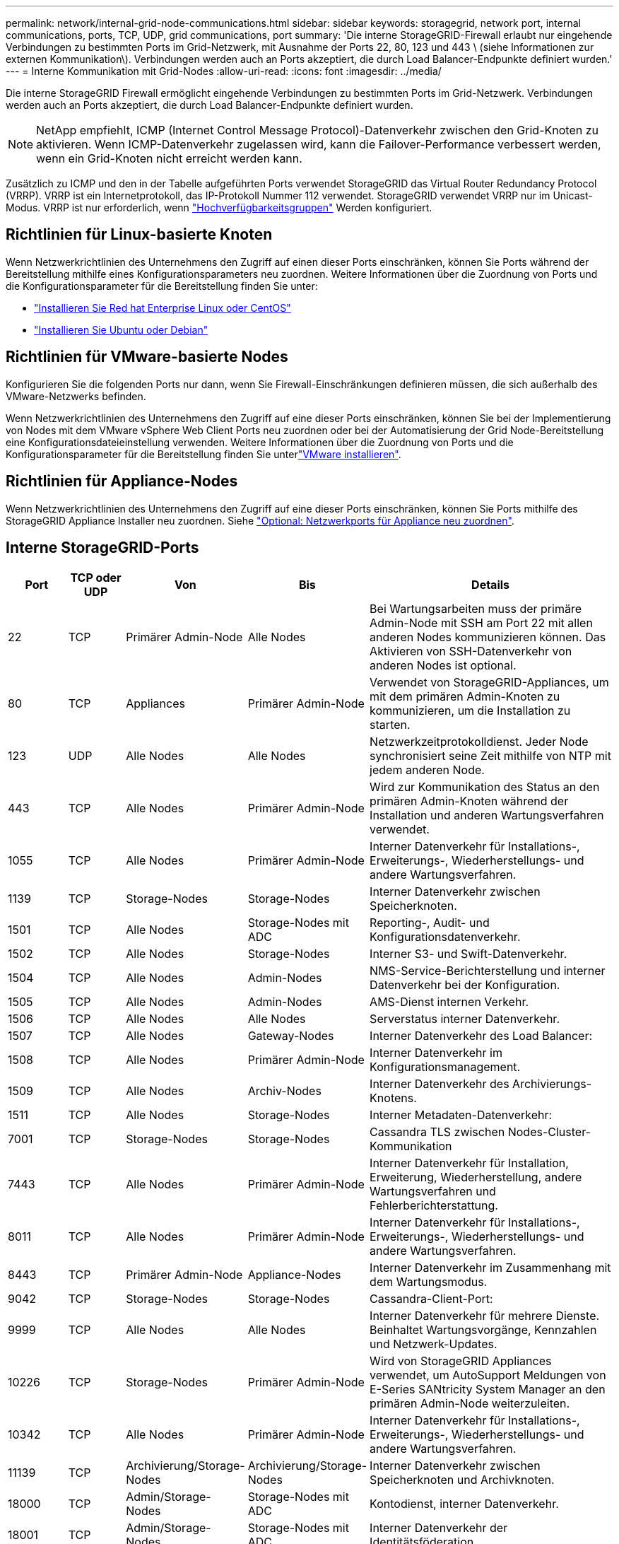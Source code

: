 ---
permalink: network/internal-grid-node-communications.html 
sidebar: sidebar 
keywords: storagegrid, network port, internal communications, ports, TCP, UDP, grid communications, port 
summary: 'Die interne StorageGRID-Firewall erlaubt nur eingehende Verbindungen zu bestimmten Ports im Grid-Netzwerk, mit Ausnahme der Ports 22, 80, 123 und 443 \ (siehe Informationen zur externen Kommunikation\). Verbindungen werden auch an Ports akzeptiert, die durch Load Balancer-Endpunkte definiert wurden.' 
---
= Interne Kommunikation mit Grid-Nodes
:allow-uri-read: 
:icons: font
:imagesdir: ../media/


[role="lead"]
Die interne StorageGRID Firewall ermöglicht eingehende Verbindungen zu bestimmten Ports im Grid-Netzwerk. Verbindungen werden auch an Ports akzeptiert, die durch Load Balancer-Endpunkte definiert wurden.


NOTE: NetApp empfiehlt, ICMP (Internet Control Message Protocol)-Datenverkehr zwischen den Grid-Knoten zu aktivieren. Wenn ICMP-Datenverkehr zugelassen wird, kann die Failover-Performance verbessert werden, wenn ein Grid-Knoten nicht erreicht werden kann.

Zusätzlich zu ICMP und den in der Tabelle aufgeführten Ports verwendet StorageGRID das Virtual Router Redundancy Protocol (VRRP). VRRP ist ein Internetprotokoll, das IP-Protokoll Nummer 112 verwendet. StorageGRID verwendet VRRP nur im Unicast-Modus. VRRP ist nur erforderlich, wenn link:../admin/managing-high-availability-groups.html["Hochverfügbarkeitsgruppen"] Werden konfiguriert.



== Richtlinien für Linux-basierte Knoten

Wenn Netzwerkrichtlinien des Unternehmens den Zugriff auf einen dieser Ports einschränken, können Sie Ports während der Bereitstellung mithilfe eines Konfigurationsparameters neu zuordnen. Weitere Informationen über die Zuordnung von Ports und die Konfigurationsparameter für die Bereitstellung finden Sie unter:

* link:../rhel/index.html["Installieren Sie Red hat Enterprise Linux oder CentOS"]
* link:../ubuntu/index.html["Installieren Sie Ubuntu oder Debian"]




== Richtlinien für VMware-basierte Nodes

Konfigurieren Sie die folgenden Ports nur dann, wenn Sie Firewall-Einschränkungen definieren müssen, die sich außerhalb des VMware-Netzwerks befinden.

Wenn Netzwerkrichtlinien des Unternehmens den Zugriff auf eine dieser Ports einschränken, können Sie bei der Implementierung von Nodes mit dem VMware vSphere Web Client Ports neu zuordnen oder bei der Automatisierung der Grid Node-Bereitstellung eine Konfigurationsdateieinstellung verwenden. Weitere Informationen über die Zuordnung von Ports und die Konfigurationsparameter für die Bereitstellung finden Sie unterlink:../vmware/index.html["VMware installieren"].



== Richtlinien für Appliance-Nodes

Wenn Netzwerkrichtlinien des Unternehmens den Zugriff auf eine dieser Ports einschränken, können Sie Ports mithilfe des StorageGRID Appliance Installer neu zuordnen. Siehe link:../installconfig/optional-remapping-network-ports-for-appliance.html["Optional: Netzwerkports für Appliance neu zuordnen"].



== Interne StorageGRID-Ports

[cols="1a,1a,1a,1a,4a"]
|===
| Port | TCP oder UDP | Von | Bis | Details 


 a| 
22
 a| 
TCP
 a| 
Primärer Admin-Node
 a| 
Alle Nodes
 a| 
Bei Wartungsarbeiten muss der primäre Admin-Node mit SSH am Port 22 mit allen anderen Nodes kommunizieren können. Das Aktivieren von SSH-Datenverkehr von anderen Nodes ist optional.



 a| 
80
 a| 
TCP
 a| 
Appliances
 a| 
Primärer Admin-Node
 a| 
Verwendet von StorageGRID-Appliances, um mit dem primären Admin-Knoten zu kommunizieren, um die Installation zu starten.



 a| 
123
 a| 
UDP
 a| 
Alle Nodes
 a| 
Alle Nodes
 a| 
Netzwerkzeitprotokolldienst. Jeder Node synchronisiert seine Zeit mithilfe von NTP mit jedem anderen Node.



 a| 
443
 a| 
TCP
 a| 
Alle Nodes
 a| 
Primärer Admin-Node
 a| 
Wird zur Kommunikation des Status an den primären Admin-Knoten während der Installation und anderen Wartungsverfahren verwendet.



 a| 
1055
 a| 
TCP
 a| 
Alle Nodes
 a| 
Primärer Admin-Node
 a| 
Interner Datenverkehr für Installations-, Erweiterungs-, Wiederherstellungs- und andere Wartungsverfahren.



 a| 
1139
 a| 
TCP
 a| 
Storage-Nodes
 a| 
Storage-Nodes
 a| 
Interner Datenverkehr zwischen Speicherknoten.



 a| 
1501
 a| 
TCP
 a| 
Alle Nodes
 a| 
Storage-Nodes mit ADC
 a| 
Reporting-, Audit- und Konfigurationsdatenverkehr.



 a| 
1502
 a| 
TCP
 a| 
Alle Nodes
 a| 
Storage-Nodes
 a| 
Interner S3- und Swift-Datenverkehr.



 a| 
1504
 a| 
TCP
 a| 
Alle Nodes
 a| 
Admin-Nodes
 a| 
NMS-Service-Berichterstellung und interner Datenverkehr bei der Konfiguration.



 a| 
1505
 a| 
TCP
 a| 
Alle Nodes
 a| 
Admin-Nodes
 a| 
AMS-Dienst internen Verkehr.



 a| 
1506
 a| 
TCP
 a| 
Alle Nodes
 a| 
Alle Nodes
 a| 
Serverstatus interner Datenverkehr.



 a| 
1507
 a| 
TCP
 a| 
Alle Nodes
 a| 
Gateway-Nodes
 a| 
Interner Datenverkehr des Load Balancer:



 a| 
1508
 a| 
TCP
 a| 
Alle Nodes
 a| 
Primärer Admin-Node
 a| 
Interner Datenverkehr im Konfigurationsmanagement.



 a| 
1509
 a| 
TCP
 a| 
Alle Nodes
 a| 
Archiv-Nodes
 a| 
Interner Datenverkehr des Archivierungs-Knotens.



 a| 
1511
 a| 
TCP
 a| 
Alle Nodes
 a| 
Storage-Nodes
 a| 
Interner Metadaten-Datenverkehr:



 a| 
7001
 a| 
TCP
 a| 
Storage-Nodes
 a| 
Storage-Nodes
 a| 
Cassandra TLS zwischen Nodes-Cluster-Kommunikation



 a| 
7443
 a| 
TCP
 a| 
Alle Nodes
 a| 
Primärer Admin-Node
 a| 
Interner Datenverkehr für Installation, Erweiterung, Wiederherstellung, andere Wartungsverfahren und Fehlerberichterstattung.



 a| 
8011
 a| 
TCP
 a| 
Alle Nodes
 a| 
Primärer Admin-Node
 a| 
Interner Datenverkehr für Installations-, Erweiterungs-, Wiederherstellungs- und andere Wartungsverfahren.



 a| 
8443
 a| 
TCP
 a| 
Primärer Admin-Node
 a| 
Appliance-Nodes
 a| 
Interner Datenverkehr im Zusammenhang mit dem Wartungsmodus.



 a| 
9042
 a| 
TCP
 a| 
Storage-Nodes
 a| 
Storage-Nodes
 a| 
Cassandra-Client-Port:



 a| 
9999
 a| 
TCP
 a| 
Alle Nodes
 a| 
Alle Nodes
 a| 
Interner Datenverkehr für mehrere Dienste. Beinhaltet Wartungsvorgänge, Kennzahlen und Netzwerk-Updates.



 a| 
10226
 a| 
TCP
 a| 
Storage-Nodes
 a| 
Primärer Admin-Node
 a| 
Wird von StorageGRID Appliances verwendet, um AutoSupport Meldungen von E-Series SANtricity System Manager an den primären Admin-Node weiterzuleiten.



 a| 
10342
 a| 
TCP
 a| 
Alle Nodes
 a| 
Primärer Admin-Node
 a| 
Interner Datenverkehr für Installations-, Erweiterungs-, Wiederherstellungs- und andere Wartungsverfahren.



 a| 
11139
 a| 
TCP
 a| 
Archivierung/Storage-Nodes
 a| 
Archivierung/Storage-Nodes
 a| 
Interner Datenverkehr zwischen Speicherknoten und Archivknoten.



 a| 
18000
 a| 
TCP
 a| 
Admin/Storage-Nodes
 a| 
Storage-Nodes mit ADC
 a| 
Kontodienst, interner Datenverkehr.



 a| 
18001
 a| 
TCP
 a| 
Admin/Storage-Nodes
 a| 
Storage-Nodes mit ADC
 a| 
Interner Datenverkehr der Identitätsföderation.



 a| 
18002
 a| 
TCP
 a| 
Admin/Storage-Nodes
 a| 
Storage-Nodes
 a| 
Interner API-Traffic im Zusammenhang mit Objektprotokollen.



 a| 
18003
 a| 
TCP
 a| 
Admin/Storage-Nodes
 a| 
Storage-Nodes mit ADC
 a| 
Plattform Dienste internen Traffic.



 a| 
18017
 a| 
TCP
 a| 
Admin/Storage-Nodes
 a| 
Storage-Nodes
 a| 
Interner Datenverkehr des Data Mover-Service für Cloud-Speicherpools.



 a| 
18019
 a| 
TCP
 a| 
Storage-Nodes
 a| 
Storage-Nodes
 a| 
Interner Traffic beim Chunk-Service für Erasure Coding.



 a| 
18082
 a| 
TCP
 a| 
Admin/Storage-Nodes
 a| 
Storage-Nodes
 a| 
Interner S3-Datenverkehr.



 a| 
18083
 a| 
TCP
 a| 
Alle Nodes
 a| 
Storage-Nodes
 a| 
Swift-bezogener interner Traffic:



 a| 
18086
 a| 
TCP
 a| 
Alle Grid-Nodes
 a| 
Alle Storage-Nodes
 a| 
Interner Datenverkehr im Zusammenhang mit dem LDR-Dienst.



 a| 
18200
 a| 
TCP
 a| 
Admin/Storage-Nodes
 a| 
Storage-Nodes
 a| 
Weitere Statistiken zu Client-Anforderungen.



 a| 
19000
 a| 
TCP
 a| 
Admin/Storage-Nodes
 a| 
Storage-Nodes mit ADC
 a| 
Keystone-Service: Interner Datenverkehr.

|===
.Verwandte Informationen
link:external-communications.html["Externe Kommunikation"]
